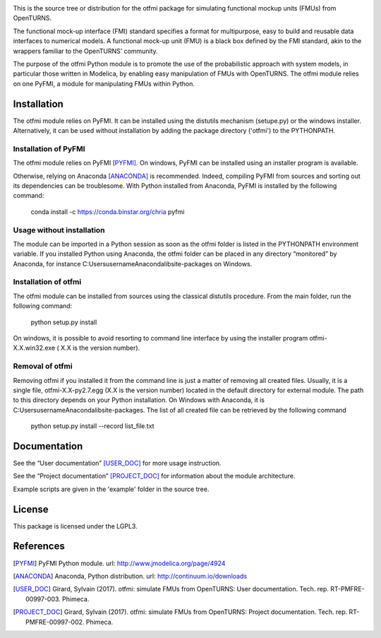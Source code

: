 .. image:: https://travis-ci.org/openturns/otfmi.svg?branch=master
    :target: https://travis-ci.org/openturns/otfmi

.. image:: https://ci.appveyor.com/api/projects/status/kqk2wuce65pcl3rh/branch/master?svg=true
    :target: https://ci.appveyor.com/project/openturns/otfmi


This is the source tree or distribution for the otfmi package for simulating
functional mockup units (FMUs) from OpenTURNS.

The functional mock-up interface (FMI) standard specifies a format for
multipurpose, easy to build and reusable data interfaces to numerical models.
A functional mock-up unit (FMU) is a black box defined by the FMI standard,
akin to the wrappers familiar to the OpenTURNS’ community.

The purpose of the otfmi Python module is to promote the use of the
probabilistic approach with system models, in particular those written in
Modelica, by enabling easy manipulation of FMUs with OpenTURNS. The otfmi
module relies on one PyFMI, a module for manipulating FMUs within Python.


Installation
============

The otfmi module relies on PyFMI. It can be installed using the distutils
mechanism (setupe.py) or the windows installer. Alternatively, it can be used
without installation by adding the package directory ('otfmi') to the
PYTHONPATH.


Installation of PyFMI
---------------------
The otfmi module relies on PyFMI [PYFMI]_.
On windows, PyFMI can be installed using an installer program is available.

Otherwise, relying on Anaconda [ANACONDA]_ is recommended. Indeed, compiling
PyFMI from sources and sorting out its dependencies can be troublesome. With
Python installed from Anaconda, PyFMI is installed by the following command:

    conda install -c https://conda.binstar.org/chria pyfmi

Usage without installation
---------------------------
The module can be imported in a Python session as soon as
the otfmi folder is listed in the PYTHONPATH environment variable. If you installed Python
using Anaconda, the otfmi folder can be placed in any directory “monitored” by Anaconda,
for instance C:\Users\username\Anaconda\lib\site-packages on Windows.

Installation of otfmi
---------------------
The otfmi module can be installed from sources using the
classical distutils procedure. From the main folder, run the following command:

    python setup.py install

On windows, it is possible to avoid resorting to command line interface by using the
installer program otfmi-X.X.win32.exe ( X.X is the version number).

Removal of otfmi
----------------
Removing otfmi if you installed it from the command line is just
a matter of removing all created files. Usually, it is a single file, otfmi-X.X-py2.7.egg
(X.X is the version number) located in the default directory for external module. The
path to this directory depends on your Python installation. On Windows with Anaconda, it
is C:\Users\username\Anaconda\lib\site-packages.
The list of all created file can be retrieved by the following command

    python setup.py install --record list_file.txt

Documentation
=============

See the “User documentation” [USER_DOC]_ for more usage instruction.

See the “Project documentation” [PROJECT_DOC]_ for information about the module architecture.

Example scripts are given in the 'example' folder in the source tree.

License
=======

This package is licensed under the LGPL3.

References
==========
.. [PYFMI] PyFMI Python module. url: http://www.jmodelica.org/page/4924
.. [ANACONDA] Anaconda, Python distribution. url: http://continuum.io/downloads
.. [USER_DOC] Girard, Sylvain (2017). otfmi: simulate FMUs from OpenTURNS: User documentation. Tech. rep. RT-PMFRE-00997-003. Phimeca.
.. [PROJECT_DOC] Girard, Sylvain (2017). otfmi: simulate FMUs from OpenTURNS: Project documentation. Tech. rep. RT-PMFRE-00997-002. Phimeca.
